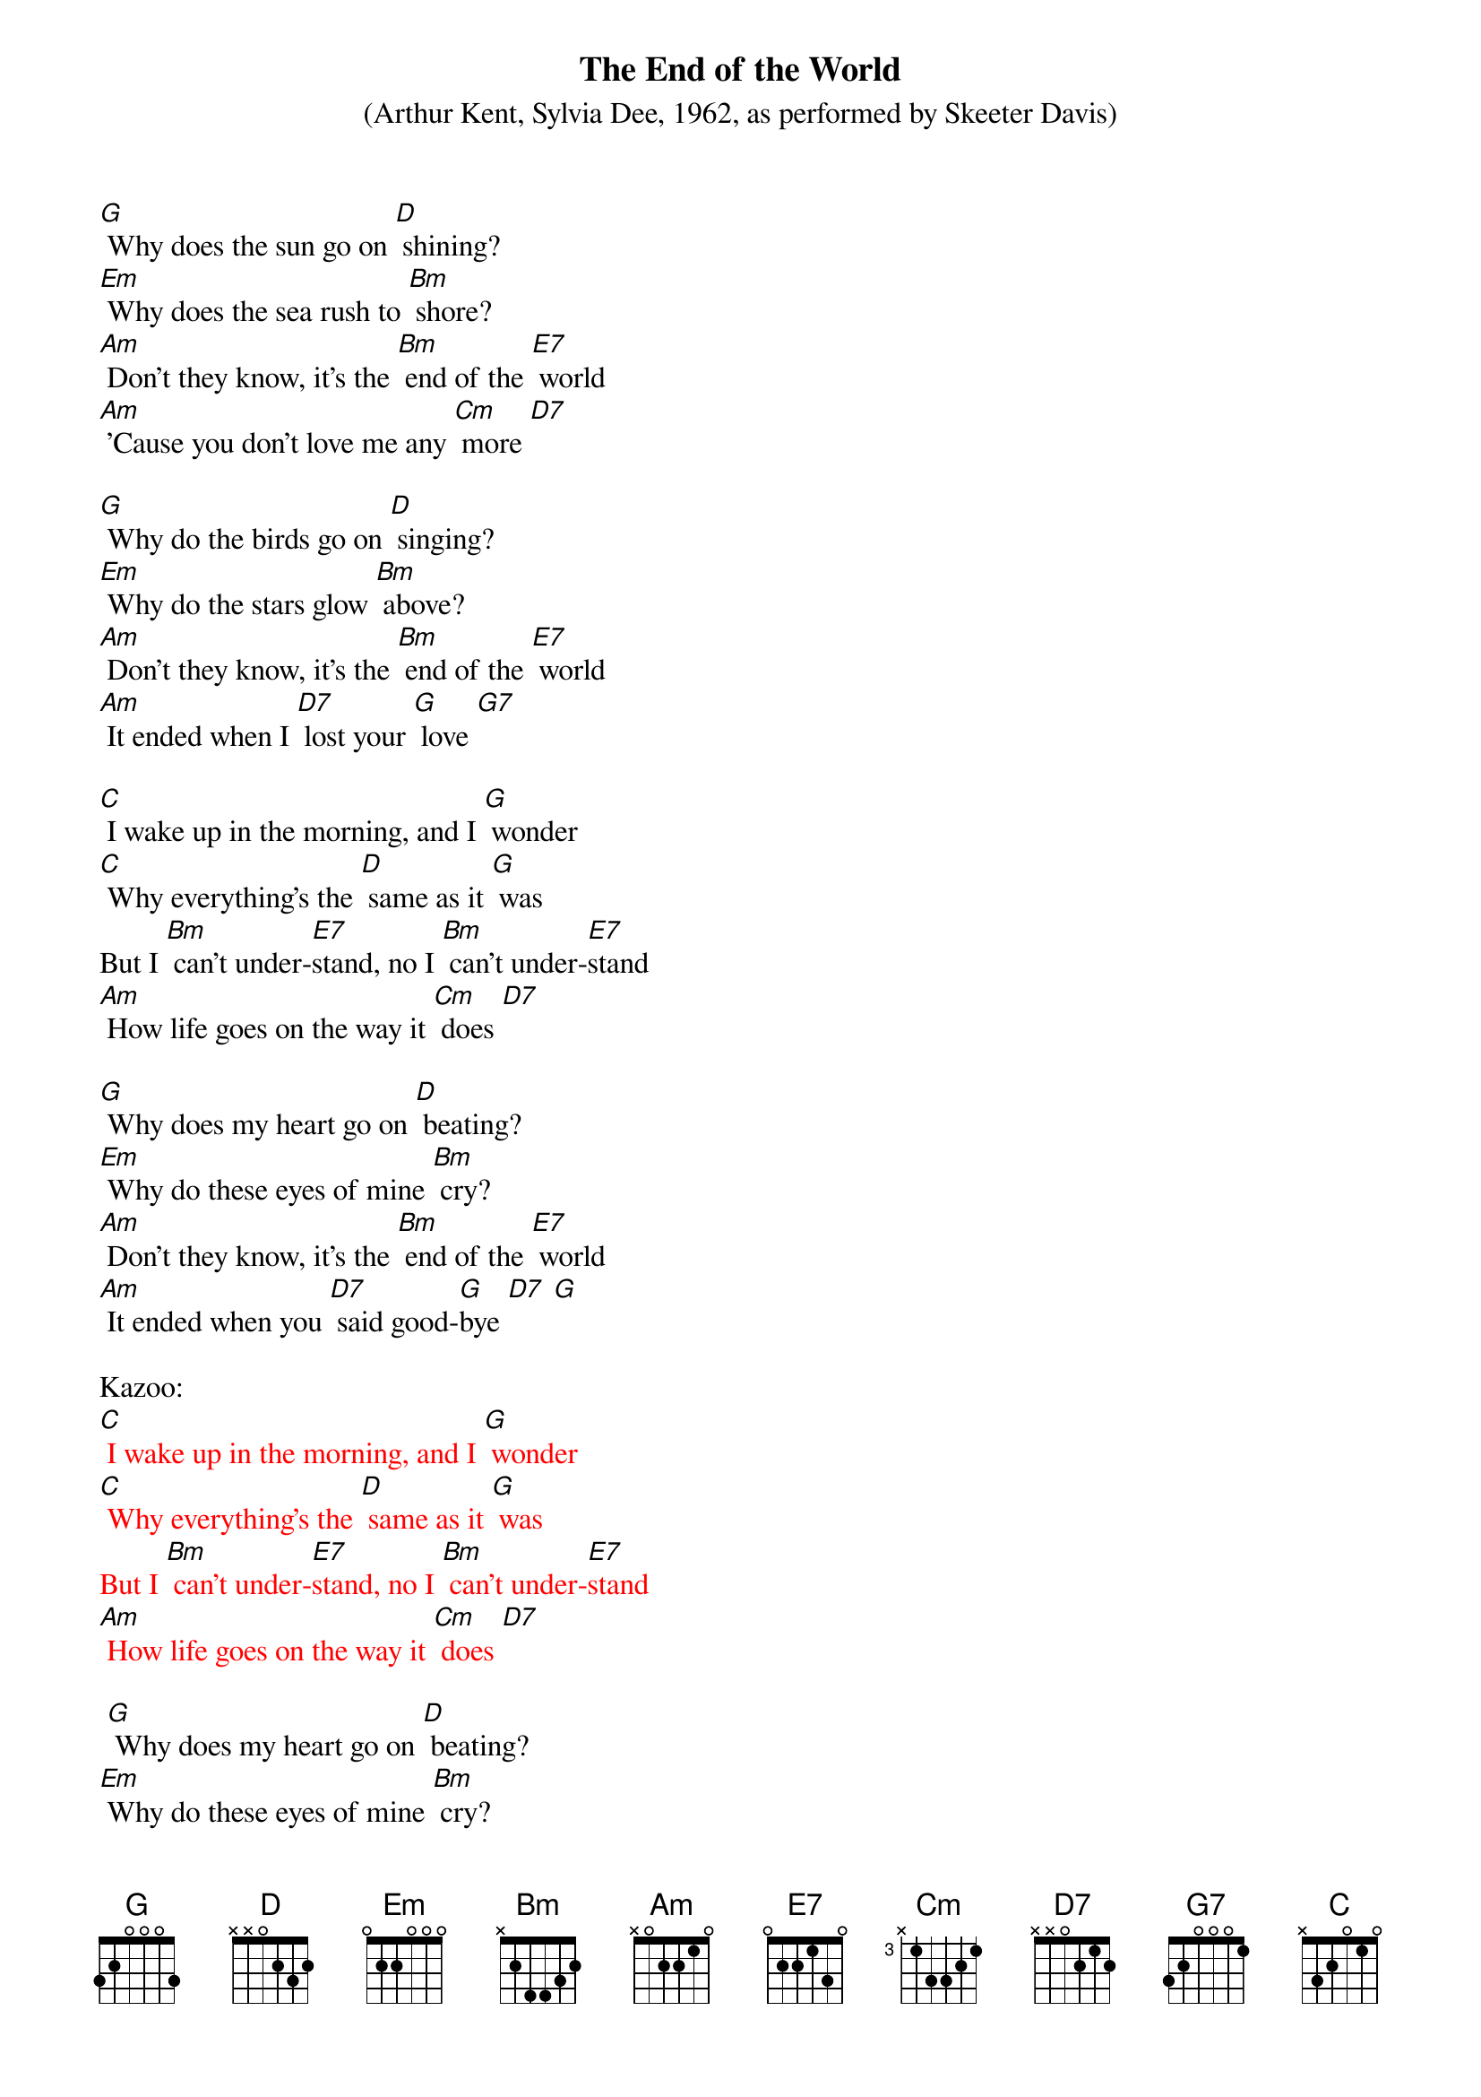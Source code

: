 {t: The End of the World}
{st:(Arthur Kent, Sylvia Dee, 1962, as performed by Skeeter Davis) }

[G] Why does the sun go on [D] shining?
[Em] Why does the sea rush to [Bm] shore?
[Am] Don’t they know, it’s the [Bm] end of the [E7] world
[Am] ’Cause you don’t love me any [Cm] more [D7]

[G] Why do the birds go on [D] singing?
[Em] Why do the stars glow [Bm] above?
[Am] Don’t they know, it’s the [Bm] end of the [E7] world
[Am] It ended when I [D7] lost your [G] love [G7]

[C] I wake up in the morning, and I [G] wonder
[C] Why everything’s the [D] same as it [G] was
But I [Bm] can’t under-[E7]stand, no I [Bm] can’t under-[E7]stand
[Am] How life goes on the way it [Cm] does [D7]

[G] Why does my heart go on [D] beating?
[Em] Why do these eyes of mine [Bm] cry?
[Am] Don’t they know, it’s the [Bm] end of the [E7] world
[Am] It ended when you [D7] said good-[G]bye [D7] [G]

Kazoo:
{textcolour: red}
[C] I wake up in the morning, and I [G] wonder
[C] Why everything’s the [D] same as it [G] was
But I [Bm] can’t under-[E7]stand, no I [Bm] can’t under-[E7]stand
[Am] How life goes on the way it [Cm] does [D7]
{textcolour}

<spoken> [G] Why does my heart go on [D] beating?
<spoken>[Em] Why do these eyes of mine [Bm] cry?
<sung>[Am] Don’t they know, it’s the [Bm] end of the [E7] world
[Am] It ended when you [D7] said good-[G]bye [D7] [G]


